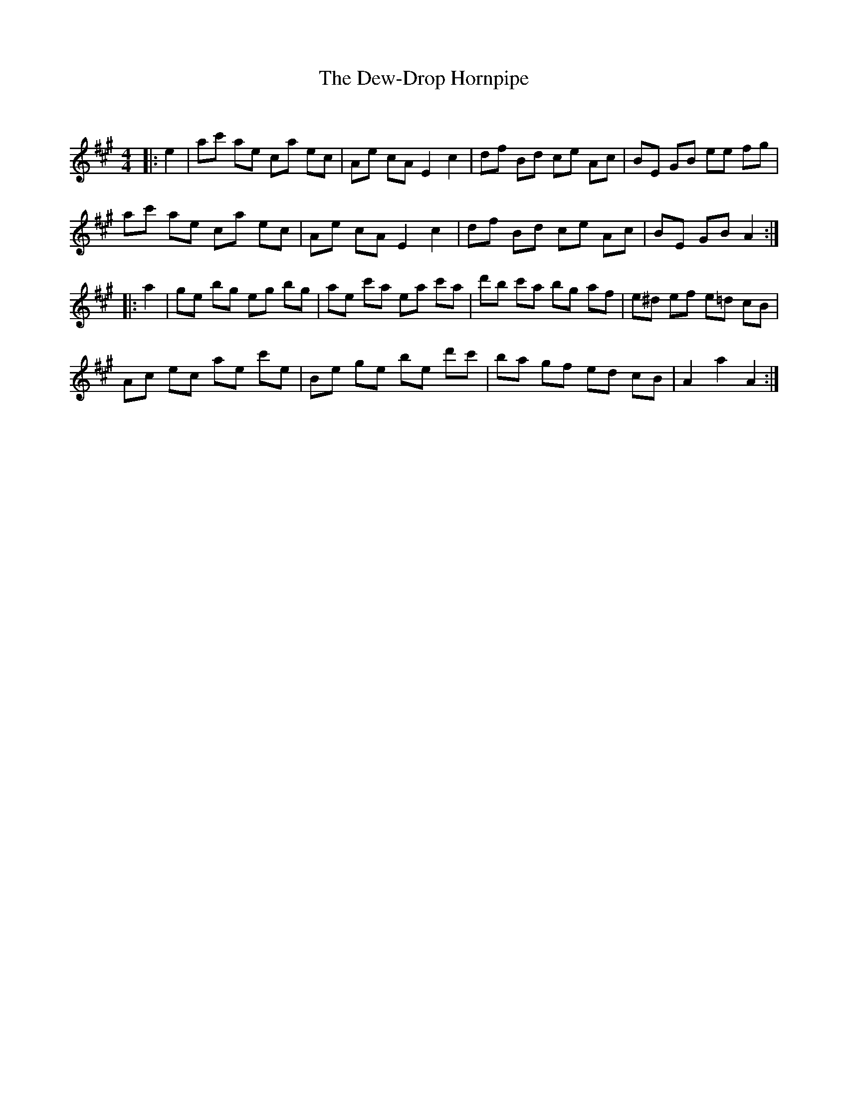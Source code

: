 X:1
T: The Dew-Drop Hornpipe
C:
R:Reel
Q: 232
K:A
M:4/4
L:1/8
|:e2|ac' ae ca ec|Ae cA E2 c2|df Bd ce Ac|BE GB ee fg|
ac' ae ca ec|Ae cA E2 c2|df Bd ce Ac|BE GB A2:|
|:a2|ge bg eg bg|ae c'a ea c'a|d'b c'a bg af|e^d ef e=d cB|
Ac ec ae c'e|Be ge be d'c'|ba gf ed cB|A2 a2 A2:|
